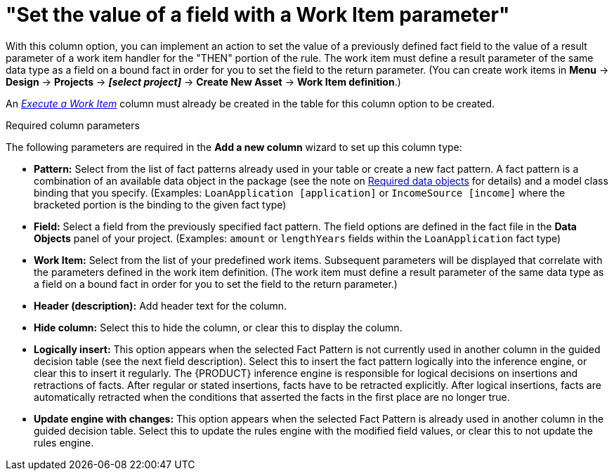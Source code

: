 [id='guided-decision-tables-columns-field-work-item-con']
= "Set the value of a field with a Work Item parameter"

With this column option, you can implement an action to set the value of a previously defined fact field to the value of a result parameter of a work item handler for the "THEN" portion of the rule. The work item must define a result parameter of the same data type as a field on a bound fact in order for you to set the field to the return parameter. (You can create work items in *Menu* -> *Design* -> *Projects* -> *_[select project]_* -> *Create New Asset* -> *Work Item definition*.)

An _xref:guided-decision-tables-columns-work-item-con[Execute a Work Item]_ column must already be created in the table for this column option to be created.

.Required column parameters
The following parameters are required in the *Add a new column* wizard to set up this column type:

* *Pattern:* Select from the list of fact patterns already used in your table or create a new fact pattern. A fact pattern is a combination of an available data object in the package (see the note on xref:required-data-objects[Required data objects] for details) and a model class binding that you specify. (Examples: `LoanApplication [application]` or `IncomeSource [income]` where the bracketed portion is the binding to the given fact type)
* *Field:* Select a field from the previously specified fact pattern. The field options are defined in the fact file in the *Data Objects* panel of your project. (Examples: `amount` or `lengthYears` fields within the `LoanApplication` fact type)
* *Work Item:* Select from the list of your predefined work items. Subsequent parameters will be displayed that correlate with the parameters defined in the work item definition. (The work item must define a result parameter of the same data type as a field on a bound fact in order for you to set the field to the return parameter.)
* *Header (description):* Add header text for the column.
* *Hide column:* Select this to hide the column, or clear this to display the column.
* *Logically insert:* This option appears when the selected Fact Pattern is not currently used in another column in the guided decision table (see the next field description). Select this to insert the fact pattern logically into the inference engine, or clear this to insert it regularly. The {PRODUCT} inference engine is responsible for logical decisions on insertions and retractions of facts. After regular or stated insertions, facts have to be retracted explicitly. After logical insertions, facts are automatically retracted when the conditions that asserted the facts in the first place are no longer true.
//Removed for now.
//For more details, see {URL_DEVELOPMENT_GUIDE}#sect_truth_maintenance[Truth Maintenance] in the _{DEVELOPMENT_GUIDE}_.
* *Update engine with changes:* This option appears when the selected Fact Pattern is already used in another column in the guided decision table. Select this to update the rules engine with the modified field values, or clear this to not update the rules engine.

